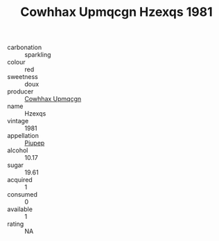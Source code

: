 :PROPERTIES:
:ID:                     902f39ca-7b66-4f1c-9d09-aca4c5ce6437
:END:
#+TITLE: Cowhhax Upmqcgn Hzexqs 1981

- carbonation :: sparkling
- colour :: red
- sweetness :: doux
- producer :: [[id:3e62d896-76d3-4ade-b324-cd466bcc0e07][Cowhhax Upmqcgn]]
- name :: Hzexqs
- vintage :: 1981
- appellation :: [[id:7fc7af1a-b0f4-4929-abe8-e13faf5afc1d][Piupep]]
- alcohol :: 10.17
- sugar :: 19.61
- acquired :: 1
- consumed :: 0
- available :: 1
- rating :: NA


